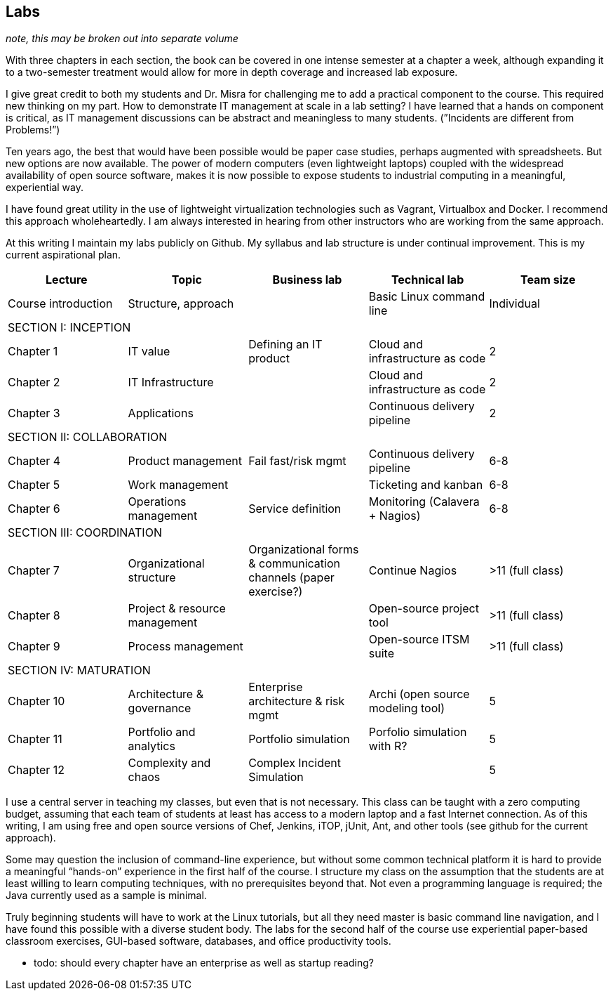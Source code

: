 == Labs

_note, this may be broken out into separate volume_

With three chapters in each section, the book can be covered in one intense semester at a chapter a week, although expanding it to a two-semester treatment would allow for more in depth coverage and increased lab exposure.

I give great credit to both my students and Dr. Misra for challenging me to add a practical component to the course. This required new thinking on my part. How to demonstrate IT management at scale in a lab setting? I have learned that a hands on component is critical, as IT management discussions can be  abstract and meaningless to many students. (”Incidents are different from Problems!”)

Ten years ago, the best that would have been possible would be paper case studies, perhaps augmented with spreadsheets. But new options are now available. The power of modern computers (even lightweight laptops) coupled with the widespread availability of open source software, makes it is now possible to expose students to industrial computing in a meaningful, experiential way.

I have found great utility in the use of lightweight virtualization technologies such as Vagrant, Virtualbox and Docker.  I recommend this approach wholeheartedly. I am always interested in hearing from other instructors who are working from the same approach.

At this writing I maintain my labs publicly on Github.  My syllabus and lab structure is under continual improvement. This is my current aspirational plan.

[cols="5*", options="header"]
|====
|Lecture|Topic|Business lab |Technical lab |Team size
|Course introduction |Structure, approach ||Basic Linux command line |Individual
5+|SECTION I: INCEPTION
|Chapter 1 |IT value |Defining an IT product |Cloud and infrastructure as code | 2
|Chapter 2 |IT Infrastructure | |Cloud and infrastructure as code | 2
|Chapter 3 |Applications||Continuous delivery pipeline | 2
5+|SECTION II: COLLABORATION
|Chapter 4 |Product management |Fail fast/risk mgmt |Continuous delivery pipeline |6-8
|Chapter 5 |Work management ||Ticketing and kanban |6-8
|Chapter 6 |Operations management |Service definition |Monitoring (Calavera + Nagios) | 6-8
5+|SECTION III: COORDINATION
|Chapter 7 |Organizational structure |Organizational forms & communication channels (paper exercise?) |Continue Nagios | >11 (full class)
|Chapter 8 |Project & resource management | |Open-source project tool | >11 (full class)
|Chapter 9 |Process management | |Open-source ITSM suite | >11 (full class)
5+|SECTION IV: MATURATION
|Chapter 10 |Architecture & governance | Enterprise architecture & risk mgmt |Archi (open source modeling tool) | 5
|Chapter 11 |Portfolio and analytics |Portfolio simulation |Porfolio simulation with R? | 5
|Chapter 12 |Complexity and chaos | Complex Incident Simulation | |5
|====

I use a central server in teaching my classes, but even that is not necessary. This class can be taught with a zero computing budget, assuming that each team of students at least has access to a modern laptop and a fast Internet connection. As of this writing, I am using free and open source versions of Chef, Jenkins, iTOP, jUnit, Ant, and other tools (see github for the current approach).

Some may question the inclusion of command-line experience, but without some common technical platform it is hard to provide a meaningful “hands-on” experience in the first half of the course. I structure my class on the assumption that the students are at least willing to learn computing techniques, with no prerequisites beyond that. Not even a programming language is required; the Java currently used as a sample is minimal.

Truly beginning students will have to work at the Linux tutorials, but all they need master is basic command line navigation, and I have found this possible with a diverse student body. The labs for the second half of the course use experiential paper-based classroom exercises, GUI-based software, databases, and office productivity tools.


*** todo: should every chapter have an enterprise as well as startup reading?
